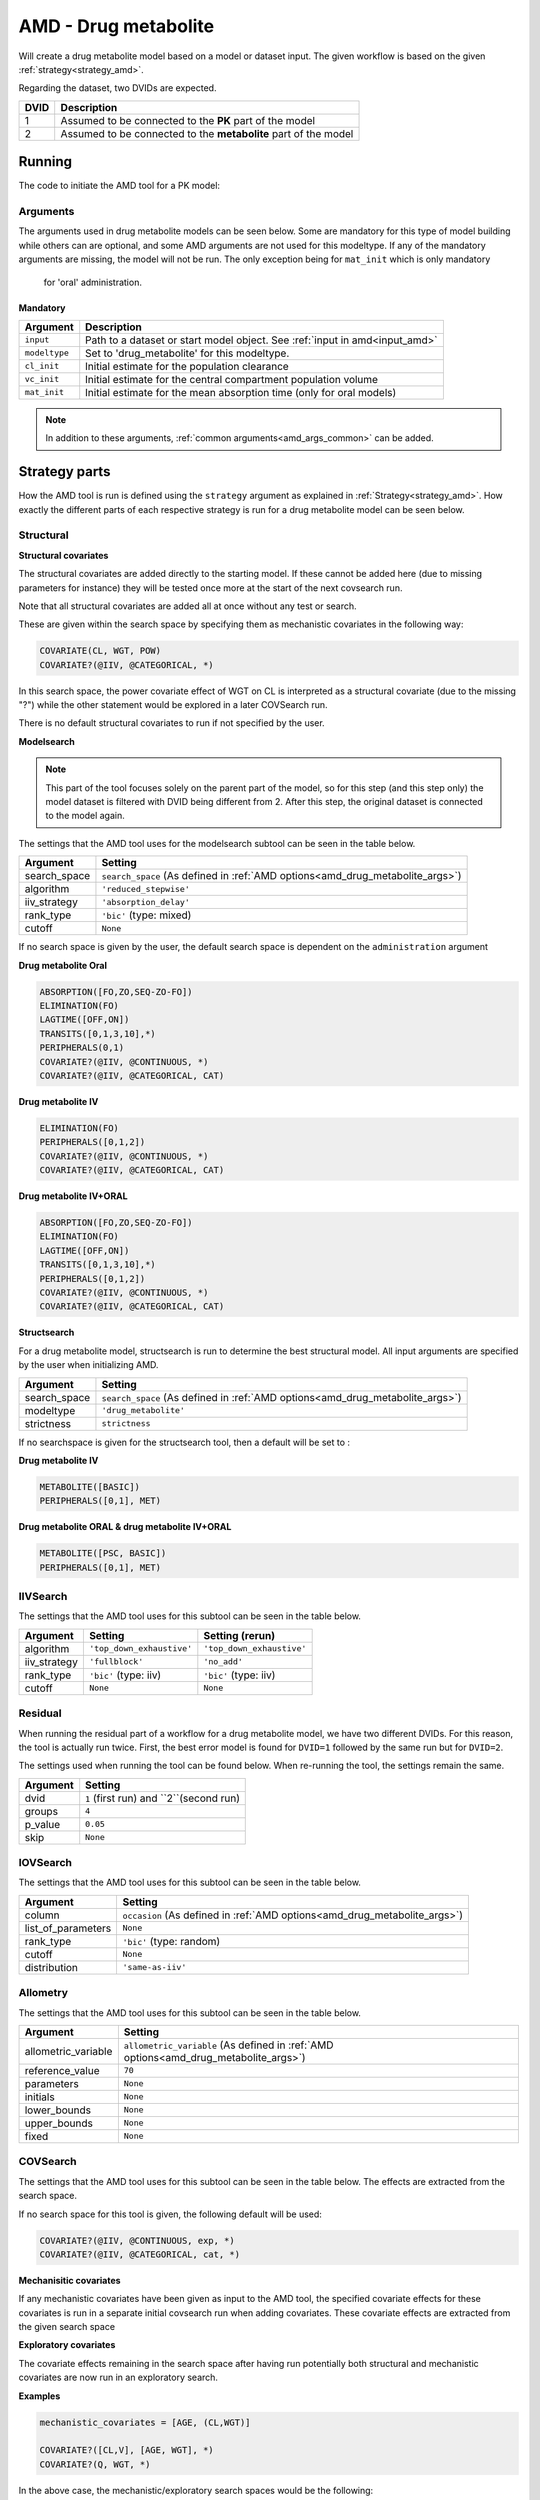.. _amd_drug_metabolite:

=====================
AMD - Drug metabolite
=====================

Will create a drug metabolite model based on a model or dataset input. The given workflow is based on the given :ref:`strategy<strategy_amd>`.

Regarding the dataset, two DVIDs are expected.

+------+--------------------------------+
| DVID | Description                    |
+======+================================+
|  1   | Assumed to be connected to the |
|      | **PK** part of the model       |
+------+--------------------------------+
|  2   | Assumed to be connected to the |
|      | **metabolite** part of the     |
|      | model                          |
+------+--------------------------------+

~~~~~~~
Running
~~~~~~~

The code to initiate the AMD tool for a PK model:

.. pharmpy-code::

    from pharmpy.tools import run_amd

    dataset_path = 'path/to/dataset'
    strategy = 'default'
    res = run_amd(input=dataset_path,
                  modeltype='drug_metabolite',
                  administration='iv',
                  strategy=strategy,
                  search_space='METABOLITE([BASIC,PSC]);PERIPHERALS(0..1,MET)',
                  allometric_variable='WGT',
                  occasion='VISI')

Arguments
~~~~~~~~~

.. _amd_drug_metabolite_args:

The arguments used in drug metabolite models can be seen below. Some are mandatory for this type of model building while others can are optional, and some AMD arguments are
not used for this modeltype. If any of the mandatory arguments are missing, the model will not be run. The only exception being for ``mat_init`` which is only mandatory
 for 'oral' administration.


Mandatory
---------

+---------------------------------------------------+-----------------------------------------------------------------------------------------------------------------+
| Argument                                          | Description                                                                                                     |
+===================================================+=================================================================================================================+
| ``input``                                         | Path to a dataset or start model object. See :ref:`input in amd<input_amd>`                                     |
+---------------------------------------------------+-----------------------------------------------------------------------------------------------------------------+
| ``modeltype``                                     | Set to 'drug_metabolite' for this modeltype.                                                                    |
+---------------------------------------------------+-----------------------------------------------------------------------------------------------------------------+
| ``cl_init``                                       | Initial estimate for the population clearance                                                                   |
+---------------------------------------------------+-----------------------------------------------------------------------------------------------------------------+
| ``vc_init``                                       | Initial estimate for the central compartment population volume                                                  |
+---------------------------------------------------+-----------------------------------------------------------------------------------------------------------------+
| ``mat_init``                                      | Initial estimate for the mean absorption time (only for oral models)                                            |
+---------------------------------------------------+-----------------------------------------------------------------------------------------------------------------+

.. note::
    In addition to these arguments, :ref:`common arguments<amd_args_common>` can be added.

~~~~~~~~~~~~~~
Strategy parts
~~~~~~~~~~~~~~

How the AMD tool is run is defined using the ``strategy`` argument as explained in :ref:`Strategy<strategy_amd>`. How exactly the different parts of each respective
strategy is run for a drug metabolite model can be seen below.

Structural
~~~~~~~~~~

.. graphviz::

    digraph BST {
            node [fontname="Arial",shape="rect"];
            rankdir="LR";
            base [label="Input", shape="oval"]
            s0 [label="structural covariates"]
            s1 [label="modelsearch"]
            s2 [label="structsearch"]

            base -> s0
            s0 -> s1
            s1 -> s2
        }


**Structural covariates**

The structural covariates are added directly to the starting model. If these cannot be added here (due to missing 
parameters for instance) they will be tested once more at the start of the next covsearch run.

Note that all structural covariates are added all at once without any test or search.

These are given within the search space by specifying them as mechanistic covariates in the following way:

.. code-block::

    COVARIATE(CL, WGT, POW)
    COVARIATE?(@IIV, @CATEGORICAL, *)

In this search space, the power covariate effect of WGT on CL is interpreted as a structural covariate (due to the missing "?")
while the other statement would be explored in a later COVSearch run.

There is no default structural covariates to run if not specified by the user.

**Modelsearch**

.. note::
    This part of the tool focuses solely on the parent part of the model, so for this step (and this step only)
    the model dataset is filtered with DVID being different from 2.
    After this step, the original dataset is connected to the model again.

The settings that the AMD tool uses for the modelsearch subtool can be seen in the table below.

+---------------+----------------------------------------------------------------------------------------------------+
| Argument      | Setting                                                                                            |
+===============+====================================================================================================+
| search_space  | ``search_space`` (As defined in :ref:`AMD options<amd_drug_metabolite_args>`)                      |
+---------------+----------------------------------------------------------------------------------------------------+
| algorithm     | ``'reduced_stepwise'``                                                                             |
+---------------+----------------------------------------------------------------------------------------------------+
| iiv_strategy  | ``'absorption_delay'``                                                                             |
+---------------+----------------------------------------------------------------------------------------------------+
| rank_type     | ``'bic'`` (type: mixed)                                                                            |
+---------------+----------------------------------------------------------------------------------------------------+
| cutoff        | ``None``                                                                                           |
+---------------+----------------------------------------------------------------------------------------------------+

If no search space is given by the user, the default search space is dependent on the ``administration`` argument

**Drug metabolite Oral**

.. code-block::

    ABSORPTION([FO,ZO,SEQ-ZO-FO])
    ELIMINATION(FO)
    LAGTIME([OFF,ON])
    TRANSITS([0,1,3,10],*)
    PERIPHERALS(0,1)
    COVARIATE?(@IIV, @CONTINUOUS, *)
    COVARIATE?(@IIV, @CATEGORICAL, CAT)

**Drug metabolite IV**

.. code-block::

    ELIMINATION(FO)
    PERIPHERALS([0,1,2])
    COVARIATE?(@IIV, @CONTINUOUS, *)
    COVARIATE?(@IIV, @CATEGORICAL, CAT)
    
**Drug metabolite IV+ORAL**

.. code-block::

    ABSORPTION([FO,ZO,SEQ-ZO-FO])
    ELIMINATION(FO)
    LAGTIME([OFF,ON])
    TRANSITS([0,1,3,10],*)
    PERIPHERALS([0,1,2])
    COVARIATE?(@IIV, @CONTINUOUS, *)
    COVARIATE?(@IIV, @CATEGORICAL, CAT)

**Structsearch**

For a drug metabolite model, structsearch is run to determine the best structural model. All input arguments are specified by
the user when initializing AMD.

+---------------+----------------------------------------------------------------------------------------------------+
| Argument      | Setting                                                                                            |
+===============+====================================================================================================+
| search_space  | ``search_space`` (As defined in :ref:`AMD options<amd_drug_metabolite_args>`)                      |
+---------------+----------------------------------------------------------------------------------------------------+
| modeltype     | ``'drug_metabolite'``                                                                              |
+---------------+----------------------------------------------------------------------------------------------------+
| strictness    | ``strictness``                                                                                     |
+---------------+----------------------------------------------------------------------------------------------------+

If no searchspace is given for the structsearch tool, then a default will be set to :

**Drug metabolite IV**

.. code-block::

    METABOLITE([BASIC])
    PERIPHERALS([0,1], MET)

**Drug metabolite ORAL & drug metabolite IV+ORAL**

.. code-block::

    METABOLITE([PSC, BASIC])
    PERIPHERALS([0,1], MET)

IIVSearch
~~~~~~~~~

The settings that the AMD tool uses for this subtool can be seen in the table below.

+---------------+---------------------------+------------------------------------------------------------------------+
| Argument      | Setting                   |   Setting (rerun)                                                      |
+===============+===========================+========================================================================+
| algorithm     | ``'top_down_exhaustive'`` |  ``'top_down_exhaustive'``                                             |
+---------------+---------------------------+------------------------------------------------------------------------+
| iiv_strategy  | ``'fullblock'``           |  ``'no_add'``                                                          |
+---------------+---------------------------+------------------------------------------------------------------------+
| rank_type     | ``'bic'`` (type: iiv)     |  ``'bic'`` (type: iiv)                                                 |
+---------------+---------------------------+------------------------------------------------------------------------+
| cutoff        | ``None``                  |  ``None``                                                              |
+---------------+---------------------------+------------------------------------------------------------------------+

Residual
~~~~~~~~

When running the residual part of a workflow for a drug metabolite model, we have two different DVIDs. For this reason,
the tool is actually run twice. First, the best error model is found for ``DVID=1`` followed by the same run but for
``DVID=2``.



.. graphviz::

    digraph BST {
            node [fontname="Arial",shape="rect"];
            rankdir="LR";
            base [label="Input", shape="oval"]
            s0 [label="RUVsearch DVID=1"]
            s1 [label="RUVsearch DVID=2"]

            base -> s0
            s0 -> s1
        }



The settings used when running the tool can be found below. When re-running the tool, the settings remain the same.

+---------------+----------------------------------------------------------------------------------------------------+
| Argument      | Setting                                                                                            |
+===============+====================================================================================================+
| dvid          | ``1`` (first run) and ``2``(second run)                                                            |
+---------------+----------------------------------------------------------------------------------------------------+
| groups        | ``4``                                                                                              |
+---------------+----------------------------------------------------------------------------------------------------+
| p_value       | ``0.05``                                                                                           |
+---------------+----------------------------------------------------------------------------------------------------+
| skip          | ``None``                                                                                           |
+---------------+----------------------------------------------------------------------------------------------------+

IOVSearch
~~~~~~~~~

The settings that the AMD tool uses for this subtool can be seen in the table below. 

+---------------------+----------------------------------------------------------------------------------------------+
| Argument            | Setting                                                                                      |
+=====================+==============================================================================================+
| column              | ``occasion`` (As defined in :ref:`AMD options<amd_drug_metabolite_args>`)                    |
+---------------------+----------------------------------------------------------------------------------------------+
| list_of_parameters  | ``None``                                                                                     |
+---------------------+----------------------------------------------------------------------------------------------+
| rank_type           | ``'bic'`` (type: random)                                                                     |
+---------------------+----------------------------------------------------------------------------------------------+
| cutoff              | ``None``                                                                                     |
+---------------------+----------------------------------------------------------------------------------------------+
| distribution        | ``'same-as-iiv'``                                                                            |
+---------------------+----------------------------------------------------------------------------------------------+

Allometry
~~~~~~~~~

The settings that the AMD tool uses for this subtool can be seen in the table below.

+----------------------+---------------------------------------------------------------------------------------------+
| Argument             | Setting                                                                                     |
+======================+=============================================================================================+
| allometric_variable  | ``allometric_variable`` (As defined in :ref:`AMD options<amd_drug_metabolite_args>`)        |
+----------------------+---------------------------------------------------------------------------------------------+
| reference_value      | ``70``                                                                                      |
+----------------------+---------------------------------------------------------------------------------------------+
| parameters           | ``None``                                                                                    |
+----------------------+---------------------------------------------------------------------------------------------+
| initials             | ``None``                                                                                    |
+----------------------+---------------------------------------------------------------------------------------------+
| lower_bounds         | ``None``                                                                                    |
+----------------------+---------------------------------------------------------------------------------------------+
| upper_bounds         | ``None``                                                                                    |
+----------------------+---------------------------------------------------------------------------------------------+
| fixed                | ``None``                                                                                    |
+----------------------+---------------------------------------------------------------------------------------------+

COVSearch
~~~~~~~~~

The settings that the AMD tool uses for this subtool can be seen in the table below. The effects are extracted from the
search space.

+---------------+----------------------------------------------------------------------------------------------------+
| Argument      | Setting                                                                                            |
+===============+====================================================================================================+
| effects       | ``search_space`` (As defined in :ref:`AMD options<amd_drug_metabolite_args>`)                       |
+---------------+----------------------------------------------------------------------------------------------------+
| p_forward     | ``0.05``                                                                                           |
+---------------+----------------------------------------------------------------------------------------------------+
| p_backward    | ``0.01``                                                                                           |
+---------------+----------------------------------------------------------------------------------------------------+
| max_steps     | ``-1``                                                                                             |
+---------------+----------------------------------------------------------------------------------------------------+
| algorithm     | ``'scm-forward-then-backward'``                                                                    |
+---------------+----------------------------------------------------------------------------------------------------+

If no search space for this tool is given, the following default will be used:

.. code-block::

    COVARIATE?(@IIV, @CONTINUOUS, exp, *)
    COVARIATE?(@IIV, @CATEGORICAL, cat, *)



.. graphviz::

    digraph BST {
            node [fontname="Arial",shape="rect"];
            rankdir="LR";
            base [label="Input", shape="oval"]
            s0 [label="mechanistic covariates"]
            s1 [label="exploratory covariates"]

            base -> s0
            s0 -> s1
        }



**Mechanisitic covariates**

If any mechanistic covariates have been given as input to the AMD tool, the specified covariate effects for these
covariates is run in a separate initial covsearch run when adding covariates. These covariate effects are extracted
from the given search space

**Exploratory covariates**

The covariate effects remaining in the search space after having run potentially both structural and mechanistic covariates
are now run in an exploratory search.

**Examples**

.. code-block::

    mechanistic_covariates = [AGE, (CL,WGT)]

    COVARIATE?([CL,V], [AGE, WGT], *)
    COVARIATE?(Q, WGT, *)

In the above case, the mechanistic/exploratory search spaces would be the following:

Mechanistic

.. code-block::

    COVARIATE?([CL,V], AGE, *)
    COVARIATE?(CL, WGT, *)

Exploratory

.. code-block::

    COVARIATE?([V,Q], WGT, *)

~~~~~~~~
Examples
~~~~~~~~

Minimum
~~~~~~~

A minimum example for running AMD with modeltype PK:

.. pharmpy-code::

    from pharmpy.tools import run_amd

    dataset_path = 'path/to/dataset'

    res = run_amd(
                dataset_path,
                modeltype="drug_metabolite",
                administration="iv",
                cl_init=2.0,
                vc_init=5.0
                )

Model input and search space
~~~~~~~~~~~~~~~~~~~~~~~~~~~~

Specifying input model and search space:

.. pharmpy-code::

    from pharmpy.tools import run_amd

    start_model = read_model('path/to/model')

    res = run_amd(
                input=start_model,
                modeltype='drug_metabolite',
                search_space='ABSORPTION(FO);PERIPHERALS(1..2);METABOLITE(BASIC);PERIPHERALS(0..1,MET)',
                cl_init=2.0,
                vc_init=5.0,
                )

